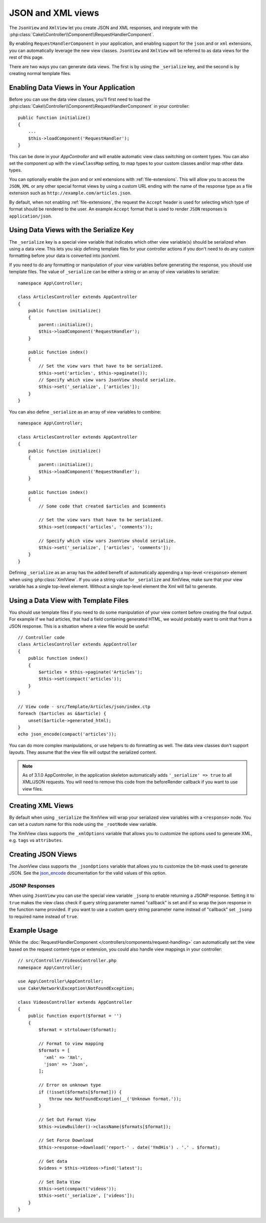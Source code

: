 JSON and XML views
##################

The ``JsonView`` and ``XmlView``
let you create JSON and XML responses, and integrate with the
:php:class:`Cake\\Controller\\Component\\RequestHandlerComponent`.

By enabling ``RequestHandlerComponent`` in your application, and enabling
support for the ``json`` and or ``xml`` extensions, you can automatically
leverage the new view classes. ``JsonView`` and ``XmlView`` will be referred to
as data views for the rest of this page.

There are two ways you can generate data views. The first is by using the
``_serialize`` key, and the second is by creating normal template files.

Enabling Data Views in Your Application
=======================================

Before you can use the data view classes, you'll first need to load the
:php:class:`Cake\\Controller\\Component\\RequestHandlerComponent` in your
controller::

    public function initialize()
    {
        ...
        $this->loadComponent('RequestHandler');
    }

This can be done in your `AppController` and will enable automatic view class
switching on content types. You can also set the component up with the
``viewClassMap`` setting, to map types to your custom classes and/or map other
data types.

You can optionally enable the json and or xml extensions with
:ref:`file-extensions`. This will allow you to access the ``JSON``, ``XML`` or
any other special format views by using a custom URL ending with the name of the
response type as a file extension such as ``http://example.com/articles.json``.

By default, when not enabling :ref:`file-extensions`, the request the ``Accept``
header is used for selecting which type of format should be rendered to the
user. An example ``Accept`` format that is used to render ``JSON`` responses is
``application/json``.

Using Data Views with the Serialize Key
=======================================

The ``_serialize`` key is a special view variable that indicates which other
view variable(s) should be serialized when using a data view. This lets you skip
defining template files for your controller actions if you don't need to do any
custom formatting before your data is converted into json/xml.

If you need to do any formatting or manipulation of your view variables before
generating the response, you should use template files. The value of
``_serialize`` can be either a string or an array of view variables to
serialize::

    namespace App\Controller;

    class ArticlesController extends AppController
    {
        public function initialize()
        {
            parent::initialize();
            $this->loadComponent('RequestHandler');
        }

        public function index()
        {
            // Set the view vars that have to be serialized.
            $this->set('articles', $this->paginate());
            // Specify which view vars JsonView should serialize.
            $this->set('_serialize', ['articles']);
        }
    }

You can also define ``_serialize`` as an array of view variables to combine::

    namespace App\Controller;

    class ArticlesController extends AppController
    {
        public function initialize()
        {
            parent::initialize();
            $this->loadComponent('RequestHandler');
        }

        public function index()
        {
            // Some code that created $articles and $comments

            // Set the view vars that have to be serialized.
            $this->set(compact('articles', 'comments'));

            // Specify which view vars JsonView should serialize.
            $this->set('_serialize', ['articles', 'comments']);
        }
    }

Defining ``_serialize`` as an array has the added benefit of automatically
appending a top-level ``<response>`` element when using :php:class:`XmlView`.
If you use a string value for ``_serialize`` and XmlView, make sure that your
view variable has a single top-level element. Without a single top-level
element the Xml will fail to generate.

.. versionadded:: 3.1.0

    You can also set ``_serialize`` to ``true`` to serialize all view variables
    instead of explicitly specifying them.

Using a Data View with Template Files
=====================================

You should use template files if you need to do some manipulation of your view
content before creating the final output. For example if we had articles, that had
a field containing generated HTML, we would probably want to omit that from a
JSON response. This is a situation where a view file would be useful::

    // Controller code
    class ArticlesController extends AppController
    {
        public function index()
        {
            $articles = $this->paginate('Articles');
            $this->set(compact('articles'));
        }
    }

    // View code - src/Template/Articles/json/index.ctp
    foreach ($articles as &$article) {
        unset($article->generated_html);
    }
    echo json_encode(compact('articles'));

You can do more complex manipulations, or use helpers to do formatting as well.
The data view classes don't support layouts. They assume that the view file will
output the serialized content.

.. note::
    As of 3.1.0 AppController, in the application skeleton automatically adds
    ``'_serialize' => true`` to all XML/JSON requests. You will need to remove
    this code from the beforeRender callback if you want to use view files.


Creating XML Views
==================

.. php:class:: XmlView

By default when using ``_serialize`` the XmlView will wrap your serialized
view variables with a ``<response>`` node. You can set a custom name for
this node using the ``_rootNode`` view variable.

The XmlView class supports the ``_xmlOptions`` variable that allows you to
customize the options used to generate XML, e.g. ``tags`` vs ``attributes``.

Creating JSON Views
===================

.. php:class:: JsonView

The JsonView class supports the ``_jsonOptions`` variable that allows you to
customize the bit-mask used to generate JSON. See the
`json_encode <http://php.net/json_encode>`_ documentation for the valid
values of this option.

JSONP Responses
---------------

When using ``JsonView`` you can use the special view variable ``_jsonp`` to
enable returning a JSONP response. Setting it to ``true`` makes the view class
check if query string parameter named "callback" is set and if so wrap the json
response in the function name provided. If you want to use a custom query string
parameter name instead of "callback" set ``_jsonp`` to required name instead of
``true``.

Example Usage
=============

While the :doc:`RequestHandlerComponent
</controllers/components/request-handling>` can automatically set the view based
on the request content-type or extension, you could also handle view
mappings in your controller::

    // src/Controller/VideosController.php
    namespace App\Controller;

    use App\Controller\AppController;
    use Cake\Network\Exception\NotFoundException;

    class VideosController extends AppController
    {
        public function export($format = '')
        {
            $format = strtolower($format);

            // Format to view mapping
            $formats = [
              'xml' => 'Xml',
              'json' => 'Json',
            ];

            // Error on unknown type
            if (!isset($formats[$format])) {
                throw new NotFoundException(__('Unknown format.'));
            }

            // Set Out Format View
            $this->viewBuilder()->className($formats[$format]);

            // Set Force Download
            $this->response->download('report-' . date('YmdHis') . '.' . $format);

            // Get data
            $videos = $this->Videos->find('latest');

            // Set Data View
            $this->set(compact('videos'));
            $this->set('_serialize', ['videos']);
        }
    }
